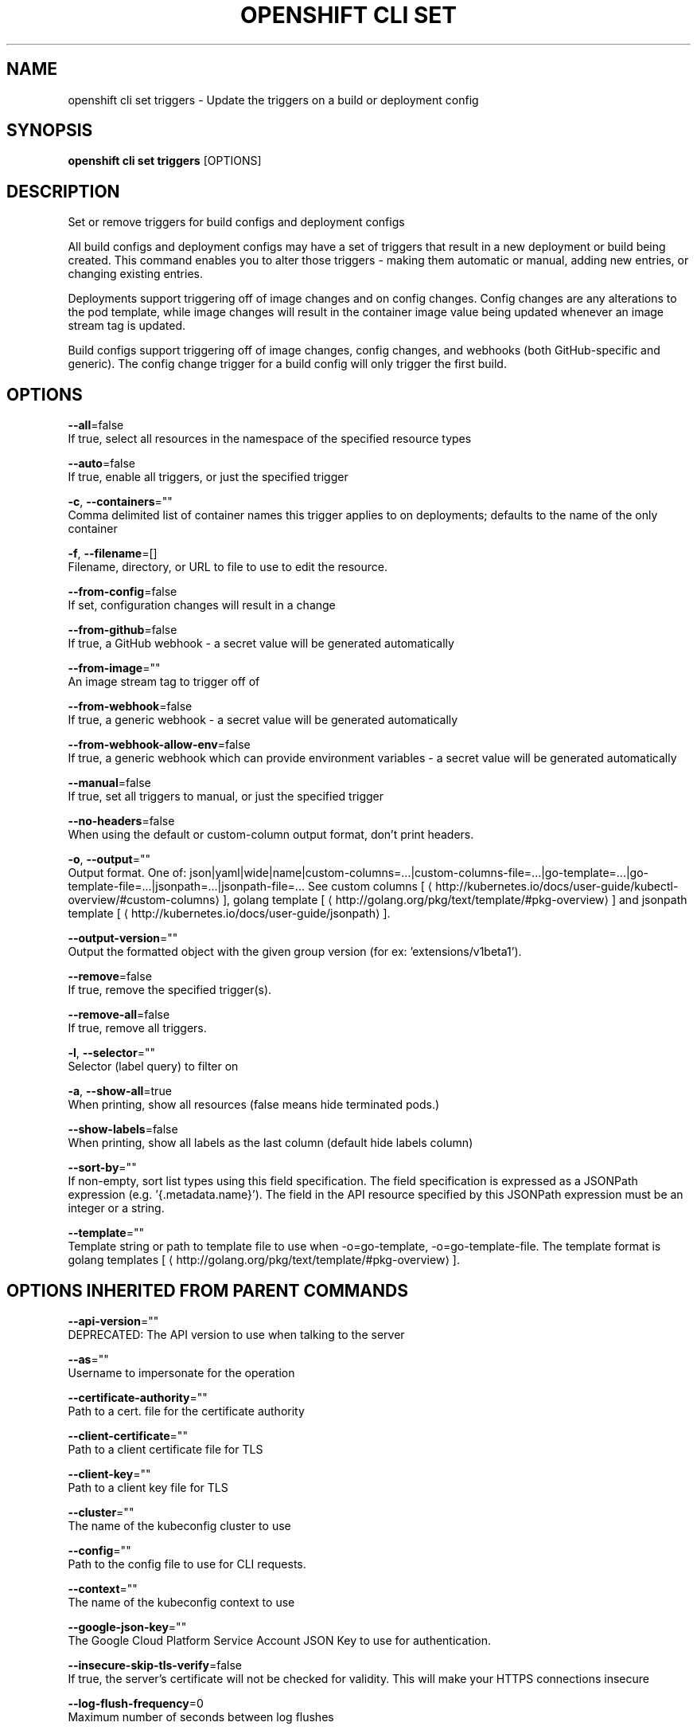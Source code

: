 .TH "OPENSHIFT CLI SET" "1" " Openshift CLI User Manuals" "Openshift" "June 2016"  ""


.SH NAME
.PP
openshift cli set triggers \- Update the triggers on a build or deployment config


.SH SYNOPSIS
.PP
\fBopenshift cli set triggers\fP [OPTIONS]


.SH DESCRIPTION
.PP
Set or remove triggers for build configs and deployment configs

.PP
All build configs and deployment configs may have a set of triggers that result in a new deployment or build being created. This command enables you to alter those triggers \- making them automatic or manual, adding new entries, or changing existing entries.

.PP
Deployments support triggering off of image changes and on config changes. Config changes are any alterations to the pod template, while image changes will result in the container image value being updated whenever an image stream tag is updated.

.PP
Build configs support triggering off of image changes, config changes, and webhooks (both GitHub\-specific and generic). The config change trigger for a build config will only trigger the first build.


.SH OPTIONS
.PP
\fB\-\-all\fP=false
    If true, select all resources in the namespace of the specified resource types

.PP
\fB\-\-auto\fP=false
    If true, enable all triggers, or just the specified trigger

.PP
\fB\-c\fP, \fB\-\-containers\fP=""
    Comma delimited list of container names this trigger applies to on deployments; defaults to the name of the only container

.PP
\fB\-f\fP, \fB\-\-filename\fP=[]
    Filename, directory, or URL to file to use to edit the resource.

.PP
\fB\-\-from\-config\fP=false
    If set, configuration changes will result in a change

.PP
\fB\-\-from\-github\fP=false
    If true, a GitHub webhook \- a secret value will be generated automatically

.PP
\fB\-\-from\-image\fP=""
    An image stream tag to trigger off of

.PP
\fB\-\-from\-webhook\fP=false
    If true, a generic webhook \- a secret value will be generated automatically

.PP
\fB\-\-from\-webhook\-allow\-env\fP=false
    If true, a generic webhook which can provide environment variables \- a secret value will be generated automatically

.PP
\fB\-\-manual\fP=false
    If true, set all triggers to manual, or just the specified trigger

.PP
\fB\-\-no\-headers\fP=false
    When using the default or custom\-column output format, don't print headers.

.PP
\fB\-o\fP, \fB\-\-output\fP=""
    Output format. One of: json|yaml|wide|name|custom\-columns=...|custom\-columns\-file=...|go\-template=...|go\-template\-file=...|jsonpath=...|jsonpath\-file=... See custom columns [
\[la]http://kubernetes.io/docs/user-guide/kubectl-overview/#custom-columns\[ra]], golang template [
\[la]http://golang.org/pkg/text/template/#pkg-overview\[ra]] and jsonpath template [
\[la]http://kubernetes.io/docs/user-guide/jsonpath\[ra]].

.PP
\fB\-\-output\-version\fP=""
    Output the formatted object with the given group version (for ex: 'extensions/v1beta1').

.PP
\fB\-\-remove\fP=false
    If true, remove the specified trigger(s).

.PP
\fB\-\-remove\-all\fP=false
    If true, remove all triggers.

.PP
\fB\-l\fP, \fB\-\-selector\fP=""
    Selector (label query) to filter on

.PP
\fB\-a\fP, \fB\-\-show\-all\fP=true
    When printing, show all resources (false means hide terminated pods.)

.PP
\fB\-\-show\-labels\fP=false
    When printing, show all labels as the last column (default hide labels column)

.PP
\fB\-\-sort\-by\fP=""
    If non\-empty, sort list types using this field specification.  The field specification is expressed as a JSONPath expression (e.g. '{.metadata.name}'). The field in the API resource specified by this JSONPath expression must be an integer or a string.

.PP
\fB\-\-template\fP=""
    Template string or path to template file to use when \-o=go\-template, \-o=go\-template\-file. The template format is golang templates [
\[la]http://golang.org/pkg/text/template/#pkg-overview\[ra]].


.SH OPTIONS INHERITED FROM PARENT COMMANDS
.PP
\fB\-\-api\-version\fP=""
    DEPRECATED: The API version to use when talking to the server

.PP
\fB\-\-as\fP=""
    Username to impersonate for the operation

.PP
\fB\-\-certificate\-authority\fP=""
    Path to a cert. file for the certificate authority

.PP
\fB\-\-client\-certificate\fP=""
    Path to a client certificate file for TLS

.PP
\fB\-\-client\-key\fP=""
    Path to a client key file for TLS

.PP
\fB\-\-cluster\fP=""
    The name of the kubeconfig cluster to use

.PP
\fB\-\-config\fP=""
    Path to the config file to use for CLI requests.

.PP
\fB\-\-context\fP=""
    The name of the kubeconfig context to use

.PP
\fB\-\-google\-json\-key\fP=""
    The Google Cloud Platform Service Account JSON Key to use for authentication.

.PP
\fB\-\-insecure\-skip\-tls\-verify\fP=false
    If true, the server's certificate will not be checked for validity. This will make your HTTPS connections insecure

.PP
\fB\-\-log\-flush\-frequency\fP=0
    Maximum number of seconds between log flushes

.PP
\fB\-\-match\-server\-version\fP=false
    Require server version to match client version

.PP
\fB\-n\fP, \fB\-\-namespace\fP=""
    If present, the namespace scope for this CLI request

.PP
\fB\-\-request\-timeout\fP="0"
    The length of time to wait before giving up on a single server request. Non\-zero values should contain a corresponding time unit (e.g. 1s, 2m, 3h). A value of zero means don't timeout requests.

.PP
\fB\-\-server\fP=""
    The address and port of the Kubernetes API server

.PP
\fB\-\-token\fP=""
    Bearer token for authentication to the API server

.PP
\fB\-\-user\fP=""
    The name of the kubeconfig user to use


.SH EXAMPLE
.PP
.RS

.nf
  # Print the triggers on the registry
  openshift cli set triggers dc/registry
  
  # Set all triggers to manual
  openshift cli set triggers dc/registry \-\-manual
  
  # Enable all automatic triggers
  openshift cli set triggers dc/registry \-\-auto
  
  # Reset the GitHub webhook on a build to a new, generated secret
  openshift cli set triggers bc/webapp \-\-from\-github
  openshift cli set triggers bc/webapp \-\-from\-webhook
  
  # Remove all triggers
  openshift cli set triggers bc/webapp \-\-remove\-all
  
  # Stop triggering on config change
  openshift cli set triggers dc/registry \-\-from\-config \-\-remove
  
  # Add an image trigger to a build config
  openshift cli set triggers bc/webapp \-\-from\-image=namespace1/image:latest

.fi
.RE


.SH SEE ALSO
.PP
\fBopenshift\-cli\-set(1)\fP,


.SH HISTORY
.PP
June 2016, Ported from the Kubernetes man\-doc generator
